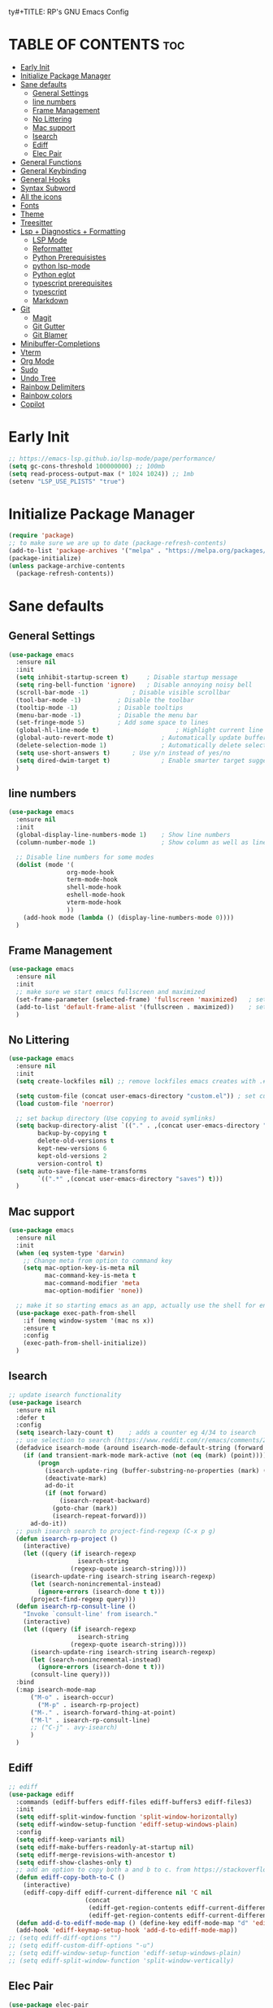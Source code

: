 ty#+TITLE: RP's GNU Emacs Config
#+AUTHOR: Roi Perelman
#+DESCRIPTION: RP's personal emacs config
#+PROPERTY: header-args:emacs-lisp :tangle yes
#+STARTUP: showeverything
#+OPTIONS: toc:2

* TABLE OF CONTENTS :toc:
- [[#early-init][Early Init]]
- [[#initialize-package-manager][Initialize Package Manager]]
- [[#sane-defaults][Sane defaults]]
  - [[#general-settings][General Settings]]
  - [[#line-numbers][line numbers]]
  - [[#frame-management][Frame Management]]
  - [[#no-littering][No Littering]]
  - [[#mac-support][Mac support]]
  - [[#isearch][Isearch]]
  - [[#ediff][Ediff]]
  - [[#elec-pair][Elec Pair]]
- [[#general-functions][General Functions]]
- [[#general-keybinding][General Keybinding]]
- [[#general-hooks][General Hooks]]
- [[#syntax-subword][Syntax Subword]]
- [[#all-the-icons][All the icons]]
- [[#fonts][Fonts]]
- [[#theme][Theme]]
- [[#treesitter][Treesitter]]
- [[#lsp--diagnostics--formatting][Lsp + Diagnostics + Formatting]]
  - [[#lsp-mode][LSP Mode]]
  - [[#reformatter][Reformatter]]
  - [[#python-prerequisistes][Python Prerequisistes]]
  - [[#python-lsp-mode][python lsp-mode]]
  - [[#python-eglot][Python eglot]]
  - [[#typescript-prerequisites][typescript prerequisites]]
  - [[#typescript][typescript]]
  - [[#markdown][Markdown]]
- [[#git][Git]]
  - [[#magit][Magit]]
  - [[#git-gutter][Git Gutter]]
  - [[#git-blamer][Git Blamer]]
- [[#minibuffer-completions][Minibuffer-Completions]]
- [[#vterm][Vterm]]
- [[#org-mode][Org Mode]]
- [[#sudo][Sudo]]
- [[#undo-tree][Undo Tree]]
- [[#rainbow-delimiters][Rainbow Delimiters]]
- [[#rainbow-colors][Rainbow colors]]
- [[#copilot][Copilot]]

* Early Init

#+begin_src emacs-lisp :tangle early-init.el
;; https://emacs-lsp.github.io/lsp-mode/page/performance/
(setq gc-cons-threshold 100000000) ;; 100mb
(setq read-process-output-max (* 1024 1024)) ;; 1mb
(setenv "LSP_USE_PLISTS" "true")
#+end_src

* Initialize Package Manager

#+begin_src emacs-lisp
  (require 'package)
  ;; to make sure we are up to date (package-refresh-contents)
  (add-to-list 'package-archives '("melpa" . "https://melpa.org/packages/") t)
  (package-initialize)
  (unless package-archive-contents
    (package-refresh-contents))
#+end_src

* Sane defaults

** General Settings

#+begin_src emacs-lisp
  (use-package emacs
    :ensure nil
    :init
    (setq inhibit-startup-screen t)     ; Disable startup message
    (setq ring-bell-function 'ignore)	; Disable annoying noisy bell
    (scroll-bar-mode -1)			; Disable visible scrollbar
    (tool-bar-mode -1)			; Disable the toolbar
    (tooltip-mode -1)			; Disable tooltips
    (menu-bar-mode -1)			; Disable the menu bar
    (set-fringe-mode 5)			; Add some space to lines
    (global-hl-line-mode t)                     ; Highlight current line
    (global-auto-revert-mode t)             ; Automatically update buffers if file changes on disk
    (delete-selection-mode 1)               ; Automatically delete selected text without backspace
    (setq use-short-answers t)		; Use y/n instead of yes/no
    (setq dired-dwim-target t)              ; Enable smarter target suggestion in dired
    )
  #+end_src

** line numbers

#+begin_src emacs-lisp
  (use-package emacs
    :ensure nil
    :init
    (global-display-line-numbers-mode 1)	; Show line numbers
    (column-number-mode 1)                  ; Show column as well as line number in bottom line

    ;; Disable line numbers for some modes
    (dolist (mode '(
                  org-mode-hook
                  term-mode-hook
                  shell-mode-hook
                  eshell-mode-hook
                  vterm-mode-hook
                  ))
      (add-hook mode (lambda () (display-line-numbers-mode 0))))
    )
#+end_src

** Frame Management

#+begin_src emacs-lisp
  (use-package emacs
    :ensure nil
    :init
    ;; make sure we start emacs fullscreen and maximized
    (set-frame-parameter (selected-frame) 'fullscreen 'maximized)	; sets initial frame
    (add-to-list 'default-frame-alist '(fullscreen . maximized))    ; sets next frames
    )
#+end_src

** No Littering

#+begin_src emacs-lisp
    (use-package emacs
      :ensure nil
      :init
      (setq create-lockfiles nil) ;; remove lockfiles emacs creates with .#<name> next to the actual file.

      (setq custom-file (concat user-emacs-directory "custom.el")) ; set custom file - so things wont be added in this file
      (load custom-file 'noerror)

      ;; set backup directory (Use copying to avoid symlinks)
      (setq backup-directory-alist `(("." . ,(concat user-emacs-directory "backups")))
            backup-by-copying t
            delete-old-versions t
            kept-new-versions 6
            kept-old-versions 2
            version-control t)
      (setq auto-save-file-name-transforms
            `((".*" ,(concat user-emacs-directory "saves") t)))
      )
#+end_src

** Mac support

#+begin_src emacs-lisp
  (use-package emacs
    :ensure nil
    :init
    (when (eq system-type 'darwin)
      ;; Change meta from option to command key
      (setq mac-option-key-is-meta nil
            mac-command-key-is-meta t
            mac-command-modifier 'meta
            mac-option-modifier 'none))

    ;; make it so starting emacs as an app, actually use the shell for env variables
    (use-package exec-path-from-shell
      :if (memq window-system '(mac ns x))
      :ensure t
      :config
      (exec-path-from-shell-initialize))
    )
#+end_src

** Isearch

#+begin_src emacs-lisp
  ;; update isearch functionality
  (use-package isearch
    :ensure nil
    :defer t
    :config
    (setq isearch-lazy-count t)	   ; adds a counter eg 4/34 to isearch
    ;; use selection to search (https://www.reddit.com/r/emacs/comments/2amn1v/comment/cixq7zx/)
    (defadvice isearch-mode (around isearch-mode-default-string (forward &optional regexp op-fun recursive-edit word-p) activate)
      (if (and transient-mark-mode mark-active (not (eq (mark) (point))))
          (progn
            (isearch-update-ring (buffer-substring-no-properties (mark) (point)))
            (deactivate-mark)
            ad-do-it
            (if (not forward)
                (isearch-repeat-backward)
              (goto-char (mark))
              (isearch-repeat-forward)))
        ad-do-it))
    ;; push isearch search to project-find-regexp (C-x p g)
    (defun isearch-rp-project ()
      (interactive)
      (let ((query (if isearch-regexp
                     isearch-string
                   (regexp-quote isearch-string))))
        (isearch-update-ring isearch-string isearch-regexp)
        (let (search-nonincremental-instead)
          (ignore-errors (isearch-done t t)))
        (project-find-regexp query)))
    (defun isearch-rp-consult-line ()
      "Invoke `consult-line' from isearch."
      (interactive)
      (let ((query (if isearch-regexp
                     isearch-string
                   (regexp-quote isearch-string))))
        (isearch-update-ring isearch-string isearch-regexp)
        (let (search-nonincremental-instead)
          (ignore-errors (isearch-done t t)))
        (consult-line query)))
    :bind
    (:map isearch-mode-map
        ("M-o" . isearch-occur)
          ("M-p" . isearch-rp-project)
        ("M-." . isearch-forward-thing-at-point)
        ("M-l" . isearch-rp-consult-line)
        ;; ("C-j" . avy-isearch)
        )
    )
#+end_src

** Ediff

#+begin_src emacs-lisp
;; ediff
(use-package ediff
  :commands (ediff-buffers ediff-files ediff-buffers3 ediff-files3)
  :init
  (setq ediff-split-window-function 'split-window-horizontally)
  (setq ediff-window-setup-function 'ediff-setup-windows-plain)
  :config
  (setq ediff-keep-variants nil)
  (setq ediff-make-buffers-readonly-at-startup nil)
  (setq ediff-merge-revisions-with-ancestor t)
  (setq ediff-show-clashes-only t)
  ;; add an option to copy both a and b to c. from https://stackoverflow.com/a/29757750/864684
  (defun ediff-copy-both-to-C ()
    (interactive)
    (ediff-copy-diff ediff-current-difference nil 'C nil
                     (concat
                      (ediff-get-region-contents ediff-current-difference 'A ediff-control-buffer)
                      (ediff-get-region-contents ediff-current-difference 'B ediff-control-buffer))))
  (defun add-d-to-ediff-mode-map () (define-key ediff-mode-map "d" 'ediff-copy-both-to-C))
  (add-hook 'ediff-keymap-setup-hook 'add-d-to-ediff-mode-map))
;; (setq ediff-diff-options "")
;; (setq ediff-custom-diff-options "-u")
;; (setq ediff-window-setup-function 'ediff-setup-windows-plain)
;; (setq ediff-split-window-function 'split-window-vertically)
#+end_src
** Elec Pair

#+begin_src emacs-lisp
  (use-package elec-pair
    :ensure nil
    :config
    (electric-pair-mode 1))
#+end_src

* General Functions

#+begin_src emacs-lisp
(defun toggle-comment-on-line-or-region ()
  "Toggle comment on the current line or active region."
  (interactive)
  (if (use-region-p)
      (comment-or-uncomment-region (region-beginning) (region-end))
    (comment-or-uncomment-region (line-beginning-position) (line-end-position))))
#+end_src

* General Keybinding

#+begin_src emacs-lisp
  (use-package emacs
    :ensure nil
    :init
    ;; Set up keybindings for config workflow
    (global-set-key (kbd "<escape>") 'keyboard-escape-quit) ; Make esc work like C-g
    (global-set-key (kbd "M-o") 'other-window)              ; `C-x o' is a 2 step key binding. `M-o' is much easier.
    (global-set-key (kbd "C-;") 'toggle-comment-on-line)
    (global-set-key (kbd "M-k") 'kill-current-buffer)

    ;; zoom in and out
    (global-set-key (kbd "C-=") 'text-scale-increase)
    (global-set-key (kbd "C--") 'text-scale-decrease)
    (global-set-key (kbd "<C-wheel-up>") 'text-scale-increase)
    (global-set-key (kbd "<C-wheel-down>") 'text-scale-decrease)

    ;; config management
    (global-set-key (kbd "M-s M-r")
      (lambda () (interactive) (load-file "~/.config/emacs/init.el")))
    (global-set-key (kbd "M-s M-c")
      (lambda () (interactive) (find-file "~/.config/emacs/config.org")))
    )
#+end_src

* General Hooks

#+begin_src emacs-lisp
  (add-hook 'before-save-hook 'delete-trailing-whitespace) ; Delete whitespace just when a file is saved.
#+end_src

* Syntax Subword

make us go (or delete) forward and backwards better

#+begin_src emacs-lisp :tangle no
  (use-package syntax-subword
    :ensure t
    :config (global-syntax-subword-mode))
#+end_src


* All the icons

M-x all-the-icons-install-fonts

#+begin_src emacs-lisp
  (use-package all-the-icons :ensure t)
  (use-package all-the-icons-completion :ensure t)
  (use-package all-the-icons-dired :ensure t)
#+end_src

* Fonts
#+begin_src emacs-lisp
  ;; (set-face-attribute 'variable-pitch nil
  ;;                :family "Ubuntu"
  ;;                :weight 'semi-bold
  ;;                :height 120)
  ;; (set-face-attribute 'fixed-pitch nil
  ;;                :family "Jetbrains Mono"
  ;;                :weight 'normal
  ;;                :height 100)
  ;; (set-face-attribute 'default nil
  ;;                :family "Jetbrains Mono"
  ;;                :weight 'normal
  ;;                :height 110)
  ;; ;; (add-to-list 'default-frame-alist '(font . "JetBrains Mono 14"))
  ;; (set-face-attribute 'font-lock-comment-face nil :slant 'italic)
  ;; (set-face-attribute 'font-lock-function-name-face nil :slant 'italic)
  ;; (set-face-attribute 'font-lock-variable-name-face nil :slant 'italic)
  ;; (set-face-attribute 'font-lock-keyword-face nil :slant 'italic)
#+end_src

* Theme

#+begin_src emacs-lisp
  ;; to see colors M-x modus-themes-list-colors-current
  ;; to see original palette C-h f Modus-vivendi-palette
  ;; to see character info under the point - M-x describe-char
  (use-package modus-themes
    :ensure t
    :init
    (setq modus-themes-italic-constructs t)
    (setq modus-themes-bold-constructs t)
    (setq modus-themes-variable-pitch t)
    (setq modus-themes-mixed-fonts t)
    (setq modus-themes-prompts '(bold italic))
    ;; to override the palette
    (setq modus-vivendi-palette-overrides
        '(
          ;; (comment red-intense)
          ))
    :config (load-theme 'modus-vivendi))
#+end_src

* Treesitter

Use M-x treesit-install-language-grammer to install grammers manually in case of issues

#+begin_src emacs-lisp
  (use-package treesit
    :ensure nil
    :config
    (setq treesit-font-lock-level 4)
    ;; add lsp sources to be downloaded
    (add-to-list 'treesit-language-source-alist '(python "https://github.com/tree-sitter/tree-sitter-python"))
    (add-to-list 'treesit-language-source-alist '(javascript "https://github.com/tree-sitter/tree-sitter-javascript" "master" "src"))
    (add-to-list 'treesit-language-source-alist '(typescript "https://github.com/tree-sitter/tree-sitter-typescript" "master" "typescript/src"))
    (add-to-list 'treesit-language-source-alist '(tsx "https://github.com/tree-sitter/tree-sitter-typescript" "master" "tsx/src"))
    (add-to-list 'treesit-language-source-alist '(html "https://github.com/tree-sitter/tree-sitter-html"))
    (add-to-list 'treesit-language-source-alist '(css "https://github.com/tree-sitter/tree-sitter-css"))
    (add-to-list 'treesit-language-source-alist '(elisp "https://github.com/Wilfred/tree-sitter-elisp"))
    (add-to-list 'treesit-language-source-alist '(bash "https://github.com/tree-sitter/tree-sitter-bash"))
    (add-to-list 'treesit-language-source-alist '(make "https://github.com/alemuller/tree-sitter-make"))
    (add-to-list 'treesit-language-source-alist '(dockerfile "https://github.com/camdencheek/tree-sitter-dockerfile" "main" "src"))
    (add-to-list 'treesit-language-source-alist '(json "https://github.com/tree-sitter/tree-sitter-json"))
    (add-to-list 'treesit-language-source-alist '(toml "https://github.com/tree-sitter/tree-sitter-toml"))
    (add-to-list 'treesit-language-source-alist '(yaml "https://github.com/ikatyang/tree-sitter-yaml"))
    (add-to-list 'treesit-language-source-alist '(cmake "https://github.com/uyha/tree-sitter-cmake"))
    ;; until treesit has markdown-ts-mode I can use this.
    ;; It still doesn't highlight code blocks
    (use-package markdown-ts-mode
      :ensure t
      :mode ("\\.md\\'" . markdown-ts-mode)
      :defer 't
      :config
      (add-to-list 'treesit-language-source-alist '(markdown "https://github.com/tree-sitter-grammars/tree-sitter-markdown" "split_parser" "tree-sitter-markdown/src"))
      (add-to-list 'treesit-language-source-alist '(markdown-inline "https://github.com/tree-sitter-grammars/tree-sitter-markdown" "split_parser" "tree-sitter-markdown-inline/src"))
      )
    (dolist (source treesit-language-source-alist)
      (unless (treesit-ready-p (car source))
        (treesit-install-language-grammar (car source))))

    ;; now make <lang>-mode use <lang>-ts-mode instead
    ;; files that would normally open in python-mode should open in python-ts-mode
    (add-to-list 'major-mode-remap-alist '(bash-mode . bash-ts-mode))
    (add-to-list 'major-mode-remap-alist '(json-mode . json-ts-mode))
    (add-to-list 'major-mode-remap-alist '(python-mode . python-ts-mode))

    ;; BitBake files in sh-mode
    (add-to-list 'auto-mode-alist '("\\.bb\\'" . sh-mode))
    (add-to-list 'auto-mode-alist '("\\.bbappend\\'" . sh-mode))
    (add-to-list 'auto-mode-alist '("\\.bbclass\\'" . sh-mode))
    (add-to-list 'auto-mode-alist '("\\.inc\\'" . sh-mode))

    ;; YAML files in tree-sitter yaml-ts-mode
    (add-to-list 'auto-mode-alist '("\\.ya?ml\\'" . yaml-ts-mode))
    )
#+end_src

* Lsp + Diagnostics + Formatting

** LSP Mode
#+begin_src emacs-lisp
  (use-package lsp-mode
    :init
    (setq lsp-use-plists t)
    :ensure t
    :commands lsp
    :custom
    (lsp-prefer-flymake t) ;; We prefer flymake if available
    (lsp-enable-snippet nil) ;; Optional: disable snippets
    (lsp-completion-provider :none) ;; stop using company as #'completion-at-point
    (lsp-headerline-breadcrumb-enable nil)
    (lsp-log-io nil)         ;; Debug: can set to t if you want to debug LSP issues
    (lsp-log-io t)
    )
#+end_src

** Reformatter

so each language can use reformatter to add formatting commands

#+begin_src emacs-lisp
  (use-package reformatter :ensure t)
#+end_src

** Python Prerequisistes

*** pyright language server

#+begin_src bash :tangle no
npm install -g pyright
#+end_src

*** ruff

#+begin_src bash :tangle no
pip3 install --user ruff
# and in mac I believe u need to add the following in case ruff is missing globally
sudo ln -s ~/Library/Python/3.9/bin/ruff /usr/local/bin/ruff
#+end_src

** python lsp-mode

#+begin_src emacs-lisp

    ;; Optional: lsp-ui for better UI (like sideline diagnostics)
  (use-package lsp-ui
      :ensure t
      :commands lsp-ui-mode)

    ;; Pyright LSP setup. Needs require 'lsp-pyright somewhere before loading lsp
    (use-package lsp-pyright
      :ensure t
      :after lsp-mode
      :custom
      (lsp-pyright-type-checking-mode "off") ;; or "basic" / "strict"
      (lsp-pyright-auto-import-completions t)
      (lsp-pyright-disable-organize-imports t)
      )

    ;; Python major mode
    (use-package python-ts-mode
      :hook (
    	 (python-ts-mode . (lambda()
    			     (require 'lsp-pyright)
    			     ;; we need for another package as its already included in lsp-mode
    			     (require 'lsp-ruff)
    			     (lsp)))
      	 )
      :mode (("\\.py\\'" . python-ts-mode))
      )

    ;; Pyvenv for managing Python virtualenvs
    (use-package pyvenv
      :ensure t
      :config
      (setq pyvenv-mode-line-indicator '(pyvenv-virtual-env-name ("[venv:" pyvenv-virtual-env-name "] ")))
      (pyvenv-mode 1)
      ;; Automatically restart LSP after activating new venv
      (add-hook 'pyvenv-post-activate-hooks
                (lambda ()
                  (when (bound-and-true-p lsp-mode)
                    (lsp-restart-workspace)))))
#+end_src

** Python eglot

#+begin_src emacs-lisp :tangle no
  ;; add ruff linting with flymake
  ;; can add a hook anywhere (add-hook 'python-ts-mode-hook . (flymake-ruff-load))
  (use-package eglot
    :config
    ;; Set up workspace configuration for eglot (Pyright and Python-specific settings)
    ;; TODO: doesn't work for me. Need to setup pyrightconfig
    (setq-default eglot-workspace-configuration
                  `((:pyright . (:disableOrganizeImports t))
                    (:python . (:analysis (:typeCheckingMode  "off")))))
    )
  (use-package flymake-ruff :ensure t)

  ;; config is not called here
  (use-package python-ts-mode
    :hook (
    	 (python-ts-mode . eglot-ensure)
    	 (python-ts-mode . flymake-ruff-load)
    	 (eglot-managed-mode . (
    				lambda ()
    				(when (derived-mode-p 'python-mode 'python-ts-mode)
    				  (flymake-ruff-load)
    				  (flymake-start))))
    	 )
    :mode (("\\.py\\'" . python-ts-mode))
    :init
    (require 'reformatter)
    (defcustom ruff-command "ruff" "Ruff command to use for formatting." :type 'string :group 'ruff-format)
    (reformatter-define ruff-fix
      :program ruff-command
      :args (list "check" "--fix" "--stdin-filename" (or (buffer-file-name) input-file))
      :lighter " RuffFix"
      :group 'ruff-format)
    (reformatter-define ruff-isort
      :program ruff-command
      :args (list "check" "--select=I" "--fix" "--stdin-filename" (or (buffer-file-name) input-file))
      :lighter " RuffIsort"
      :group 'ruff-format)
    (reformatter-define ruff-format
      :program ruff-command
      :args (list "format" "--stdin-filename" (or (buffer-file-name) input-file))
      :lighter " RuffFmt"
      :group 'ruff-format)
    (defun ruff-fix-isort-format-buffer ()
      "Runs all ruff reformatters: ruff-fix, ruff-isort, and ruff-format."
      (interactive)
      (call-interactively 'ruff-fix-buffer)
      (call-interactively 'ruff-isort-buffer)
      (call-interactively 'ruff-format-buffer))
    )

  (use-package pyvenv
    :ensure t
    :config
    (setq pyvenv-mode-line-indicator '(pyvenv-virtual-env-name ("[venv:" pyvenv-virtual-env-name "] ")))
    (add-hook 'pyvenv-post-activate-hooks
              #'(lambda ()
                  (call-interactively #'eglot-reconnect)))
    (pyvenv-mode +1))
#+end_src

** typescript prerequisites

#+begin_src bash :tangle no
npm install -g typescript typscript-language-server
#+end_src

** typescript

#+begin_src emacs-lisp :tangle no
  ;; add eslint linting with flymake
  ;; can add a hook anywhere (add-hook 'typescript-ts-mode-hook . (flymake-eslint-enable))
  (use-package flymake-eslint
    :ensure t
    :config
    (setq flymake-eslint-prefer-json-diagnostics t)
    (setq flymake-eslint-executable "eslint_d")
    )

  (use-package typescript-ts-mode
    :hook (
    	 (typescript-ts-mode . eglot-ensure)
    	 (typescript-ts-mode . flymake-eslint-enable)
    	 (tsx-ts-mode . eglot-ensure)
    	 (tsx-ts-mode . flymake-eslint-enable)
    	 (eglot-managed-mode . (
    				lambda ()
    				(when (derived-mode-p 'typescript-ts-mode 'tsx-ts-mode)
    				  (flymake-eslint-enable)
    				  (flymake-start))))
    	 )
    :mode (
     ("\\.ts\\'" . typescript-ts-mode) ("\\.js\\'" . typescript-ts-mode)
     ("\\.tsx\\'" . tsx-ts-mode) ("\\.jsx\\'" . tsx-ts-mode)
     )
    :config
    (message "ROIROI Hello from my config 222!")
    (require 'reformatter)
    (defcustom eslint-command "eslint_d" "ESLint command to use for formatting." :type 'string :group 'eslint-fix)
    (reformatter-define eslint-fix
      :program eslint-command
      :args (list "--fix-to-stdout" "--no-warn-ignored" "--stdin" "--stding-filename" (or (buffer-file-name) input file))
      :lighter " ESLintFix"
      :group 'eslint-fix)
    )
#+end_src

** Markdown
#+begin_src emacs-lisp
(use-package markdown-mode
  :ensure t
  :commands (markdown-mode gfm-mode)
  :mode (("README\\.md\\'" . gfm-mode))
  :init (setq markdown-command "/usr/local/bin/multimarkdown"))
#+end_src

* Git

** Magit

#+begin_src emacs-lisp
  (use-package magit
    :ensure t
    :bind (
  	 ("C-x g" . magit-status)
  	 ("C-c g g" . magit-status)
  	 ("C-c g B" . magit-blame-addition)
  	 )
    )
#+end_src

** Git Gutter
#+begin_src emacs-lisp
  ;; adds gutter add, change, revert indication
  ;; adds hunk controls
  ;; 1. go to next prev hunk
  ;; 2. show hunk diff
  ;; 3. stage, revert hunk (no unstage hunk)
  (use-package git-gutter
    :ensure t
    :hook (prog-mode . git-gutter-mode)
    :bind (
  	 ("M-] h" . git-gutter:next-hunk)
  	 ("M-[ h" . git-gutter:previous-hunk)
  	 ("C-c h s" . git-gutter:stage-hunk)
  	 ("C-c h r" . git-gutter:revert-hunk)
  	 ("C-c h p" . git-gutter:popup-hunk)
  	 )
    :config
    (setq git-gutter:update-interval 0.05)
    (custom-set-variables
     '(git-gutter:window-width 1)
     '(git-gutter:modified-sign " ") ;; two space
     '(git-gutter:added-sign " ")    ;; multiple character is OK
     '(git-gutter:deleted-sign " "))
    )

  (use-package git-gutter-fringe
    :ensure t
    :config
    (fringe-helper-define 'git-gutter-fr:added '(center repeated) ".")
    (fringe-helper-define 'git-gutter-fr:modified '(center repeated) ".")
    (fringe-helper-define 'git-gutter-fr:deleted 'bottom ".")
    )
#+end_src

** Git Blamer

#+begin_src emacs-lisp

  ;; for git blame there is
  ;; 1. magit-blame-addition (fast and adds lines on buffer) (C-c g B)
  ;; 2. vc-annotate (creates a new buffer with git blame on each line (C-x v g)
  ;; 3. blamer-mode which is a git line blame
  (use-package blamer
    :ensure t
    :bind (("C-c g b" . blamer-mode))
    :config
    (setq blamer-idle-time 0.05)
    (setq blamer-author-formatter "%s ")
    (setq blamer-datetime-formatter "[%s]")
    (setq blamer-commit-formatter ": %s")
    (setq blamer-max-commit-message-length 100)
    (setq blamer-min-offset 70))
#+end_src

* Minibuffer-Completions

#+begin_src emacs-lisp
  ;; save minibuffer histories. Vertico uses to put recently selected options at the top.
  (savehist-mode 1)
  ;; save recently visited files. Consult uses it to put recent files options at the top.
  (recentf-mode 1)

  ;; Adds out-of-order pattern matching algorithm
  (use-package orderless
    :ensure t
    :config
    (setq completion-styles '(orderless basic)))

    ;; Minibuffer live ui
  (use-package vertico
    :ensure t
    :config
    (setq vertico-cycle t)
    (vertico-mode))

  ;; Adds item annotations
  (use-package marginalia
    :ensure t
    :after vertico
    :bind (:map minibuffer-local-map ("M-A" . marginalia-cycle))
    :init
    (marginalia-mode)
    :config
    (setq marginalia-align 'right))

  ;; Gives enhanced completion functions we need to bind
  ;; Gives previews for current item
  ;; binds M-s as opposed to native C-s C-r
  (use-package consult
    :ensure t
    :bind (
           ("M-s M-g" . consult-ripgrep)
           ("M-s M-G" . consult-grep)
           ("M-s M-f" . consult-fd)
           ("M-s M-F" . consult-find)
           ("M-s M-l" . consult-line)
           ("M-s M-b" . consult-buffer)
           ("M-s M-o" . consult-outline)
           ("M-s M-i" . consult-imenu)
           ("M-s M-t" . consult-theme)
           ("M-s M-m" . consult-mark)
           ("M-s M-h" . consult-info))
      :config
      ;; Use `consult-completion-in-region' if Vertico is enabled.
      ;; Otherwise use the default `completion--in-region' function.
      (setq completion-in-region-function
          (lambda (&rest args)
            (apply (if vertico-mode
                       #'consult-completion-in-region
                     #'completion--in-region)
                   args))))

  (use-package consult-project-extra
    :ensure t
    :after consult
    :config
    ;; Use consult-project-extra instead of project-find-file
    (define-key project-prefix-map (kbd "f") #'consult-project-extra-find))

  ;; adds actions for current item
  (use-package embark
    :ensure t
    :bind (("C-." . embark-act)
           :map minibuffer-local-map
           ("C-c C-c" . embark-collect)
           ("C-c C-e" . embark-export)))

  ;; adds embark actions to consult functions
  (use-package embark-consult
    :ensure t
    :hook (embark-collect-mode . consult-preview-at-point-mode))

  ;; edit the results of a grep search  while inside a `grep-mode' buffer.
  ;; toggle editable mode, make changes, type C-c C-c to confirm | C-c C-k to abort.
  (use-package wgrep
    :ensure t
    :bind ( :map grep-mode-map
            ("e" . wgrep-change-to-wgrep-mode)
            ("C-x C-q" . wgrep-change-to-wgrep-mode)
            ("C-c C-c" . wgrep-finish-edit)))
#+end_src

* Vterm

#+begin_src emacs-lisp
  (use-package vterm
    :ensure t
    :bind (:map vterm-mode-map
              ("C-c C-c" . vterm--self-insert)))
#+end_src
* Org Mode

#+begin_src emacs-lisp
    (use-package toc-org
      :ensure t
      :commands toc-org-enable
      :init (add-hook 'org-mode-hook 'toc-org-enable))
    (electric-indent-mode -1)
    (require 'org-tempo)

     (add-hook 'org-mode-hook 'org-indent-mode)
     (use-package org-bullets
       :ensure t
       :config
       (add-hook 'org-mode-hook (lambda () (org-bullets-mode 1)))
       )
#+end_src

* Sudo
#+begin_src emacs-lisp
  (use-package sudo-edit
    :ensure t
    :config
    (global-set-key (kbd "C-c f u") #'sudo-edit-find-file)
    (global-set-key (kbd "C-c f U") #'sudo-edit))
#+end_src

* Undo Tree

#+begin_src emacs-lisp
  (use-package undo-tree
    :ensure t
    :init
    (global-undo-tree-mode)
    :config
    (setq undo-tree-history-directory-alist `(("." . ,(concat user-emacs-directory "undo")))))
#+end_src

* Rainbow Delimiters

#+begin_src emacs-lisp
  ;; adds colors to delimiters
  (use-package rainbow-delimiters
    :ensure t
    :hook
    (prog-mode . rainbow-delimiters-mode)
    :config
    (rainbow-delimiters-mode 1))
#+end_src

* Rainbow colors

#+begin_src emacs-lisp

  ;; adds colors to color indications e.g #fff000
  (use-package rainbow-mode :ensure t)
#+end_src

* Copilot

#+begin_src emacs-lisp
  ;; M-x copilot-install-server
  ;; M-x copilot-login
  (use-package copilot
    :ensure nil
    :vc (:url "https://github.com/copilot-emacs/copilot.el" :branch "main")
    :init
    (use-package dash :ensure t)
    (use-package s :ensure t)
    (use-package editorconfig :ensure t)
    (use-package f :ensure t)
    :bind (:map copilot-completion-map
                ("<tab>" . copilot-accept-completion)
                ("TAB" . copilot-accept-completion))
    :hook (prog-mode . copilot-mode)
    :config
    (setq copilot-max-char -1)
    (add-to-list 'copilot-indentation-alist '(prog-mode 2))
    (add-to-list 'copilot-indentation-alist '(org-mode 2))
    (add-to-list 'copilot-indentation-alist '(text-mode 2))
    (add-to-list 'copilot-indentation-alist '(closure-mode 2))
    (add-to-list 'copilot-indentation-alist '(emacs-lisp-mode 2))
    )
#+end_src
